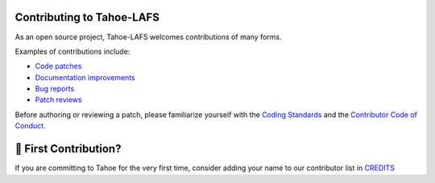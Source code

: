 .. -*- coding: utf-8 -*-

.. This document is rendered on the GitHub PR creation page to guide
   contributors.  It is also rendered into the overall documentation.

Contributing to Tahoe-LAFS
==========================

As an open source project,
Tahoe-LAFS welcomes contributions of many forms.

Examples of contributions include:

* `Code patches <https://tahoe-lafs.org/trac/tahoe-lafs/wiki/Patches>`_
* `Documentation improvements <https://tahoe-lafs.org/trac/tahoe-lafs/wiki/Doc>`_
* `Bug reports <https://tahoe-lafs.org/trac/tahoe-lafs/wiki/HowToReportABug>`_
* `Patch reviews <https://tahoe-lafs.org/trac/tahoe-lafs/wiki/PatchReviewProcess>`_

Before authoring or reviewing a patch,
please familiarize yourself with the `Coding Standards <https://tahoe-lafs.org/trac/tahoe-lafs/wiki/CodingStandards>`_ and the `Contributor Code of Conduct <../docs/CODE_OF_CONDUCT.md>`_.


🥳 First Contribution?
======================

If you are committing to Tahoe for the very first time, consider adding your name to our contributor list in `CREDITS <../CREDITS>`__
